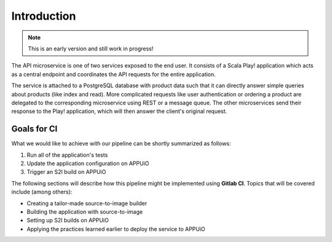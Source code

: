 Introduction
============

.. note:: This is an early version and still work in progress!

The API microservice is one of two services exposed to the end user. It consists of a Scala Play! application which acts as a central endpoint and coordinates the API requests for the entire application.

.. image:: api_architecture.PNG

The service is attached to a PostgreSQL database with product data such that it can directly answer simple queries about products (like index and read). More complicated requests like user authentication or ordering a product are delegated to the corresponding microservice using REST or a message queue. The other microservices send their response to the Play! application, which will then answer the client's original request.


Goals for CI
------------

.. todo:: 
    * topics

What we would like to achieve with our pipeline can be shortly summarized as follows:

#. Run all of the application's tests
#. Update the application configuration on APPUiO
#. Trigger an S2I build on APPUiO

The following sections will describe how this pipeline might be implemented using **Gitlab CI**. Topics that will be covered include (among others):

* Creating a tailor-made source-to-image builder
* Building the application with source-to-image
* Setting up S2I builds on APPUiO
* Applying the practices learned earlier to deploy the service to APPUiO

